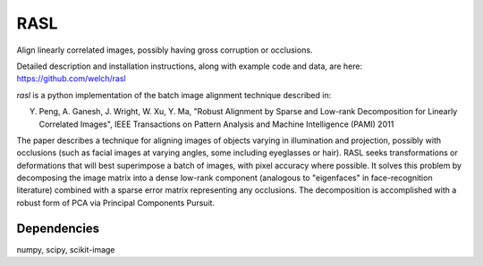 RASL
====

Align linearly correlated images, possibly having gross corruption or occlusions.

Detailed description and installation instructions, along with
example code and data, are here: https://github.com/welch/rasl

`rasl` is a python implementation of the batch image alignment technique
described in:

Y. Peng, A. Ganesh, J. Wright, W. Xu, Y. Ma, "Robust Alignment by
   Sparse and Low-rank Decomposition for Linearly Correlated Images",
   IEEE Transactions on Pattern Analysis and Machine Intelligence (PAMI) 2011

The paper describes a technique for aligning images of objects varying
in illumination and projection, possibly with occlusions (such as
facial images at varying angles, some including eyeglasses or
hair). RASL seeks transformations or deformations that will best
superimpose a batch of images, with pixel accuracy where possible. It
solves this problem by decomposing the image matrix into a dense
low-rank component (analogous to "eigenfaces" in face-recognition
literature) combined with a sparse error matrix representing any
occlusions. The decomposition is accomplished with a robust form of
PCA via Principal Components Pursuit.

Dependencies
-------------
numpy, scipy, scikit-image
